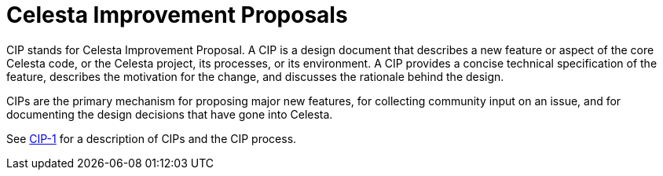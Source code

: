 = Celesta Improvement Proposals

CIP stands for Celesta Improvement Proposal.
A CIP is a design document that describes a new feature or aspect of the core Celesta code, or the Celesta project, its processes, or its environment.
A CIP provides a concise technical specification of the feature,
describes the motivation for the change,
and discusses the rationale behind the design.

CIPs are the primary mechanism for proposing major new
features, for collecting community input on an issue, and for
documenting the design decisions that have gone into Celesta.

See link:https://courseorchestra.github.io/cip/#_cip_1[CIP-1] for a description of CIPs and the CIP process.
